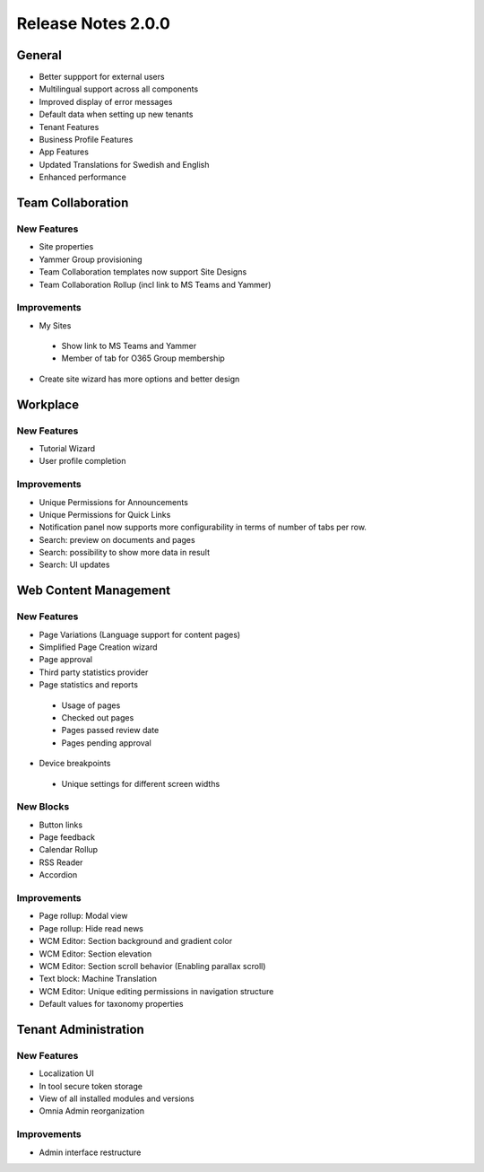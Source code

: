 Release Notes 2.0.0
========================================

General
***********************
- Better suppport for external users
- Multilingual support across all components
- Improved display of error messages
- Default data when setting up new tenants
- Tenant Features
- Business Profile Features
- App Features
- Updated Translations for Swedish and English
- Enhanced performance

Team Collaboration
***********************

New Features
----------------------------------------
- Site properties
- Yammer Group provisioning
- Team Collaboration templates now support Site Designs
- Team Collaboration Rollup (incl link to MS Teams and Yammer)

Improvements
----------------------------------------
- My Sites
 - Show link to MS Teams and Yammer
 - Member of tab for O365 Group membership
- Create site wizard has more options and better design

Workplace
***********************

New Features
----------------------------------------
- Tutorial Wizard
- User profile completion 

Improvements
----------------------------------------
- Unique Permissions for Announcements
- Unique Permissions for Quick Links
- Notification panel now supports more configurability in terms of number of tabs per row.
- Search: preview on documents and pages
- Search: possibility to show more data in result
- Search: UI updates

Web Content Management
***********************

New Features
----------------------------------------
- Page Variations (Language support for content pages)
- Simplified Page Creation wizard
- Page approval
- Third party statistics provider
- Page statistics and reports
 - Usage of pages
 - Checked out pages
 - Pages passed review date
 - Pages pending approval
- Device breakpoints
 - Unique settings for different screen widths

New Blocks
----------------------------------------
- Button links
- Page feedback
- Calendar Rollup
- RSS Reader
- Accordion

Improvements
----------------------------------------
- Page rollup: Modal view
- Page rollup: Hide read news
- WCM Editor: Section background and gradient color
- WCM Editor: Section elevation
- WCM Editor: Section scroll behavior (Enabling parallax scroll)
- Text block: Machine Translation
- WCM Editor: Unique editing permissions in navigation structure
- Default values for taxonomy properties

Tenant Administration
***********************

New Features
----------------------------------------
- Localization UI
- In tool secure token storage
- View of all installed modules and versions
- Omnia Admin reorganization

Improvements
----------------------------------------
- Admin interface restructure